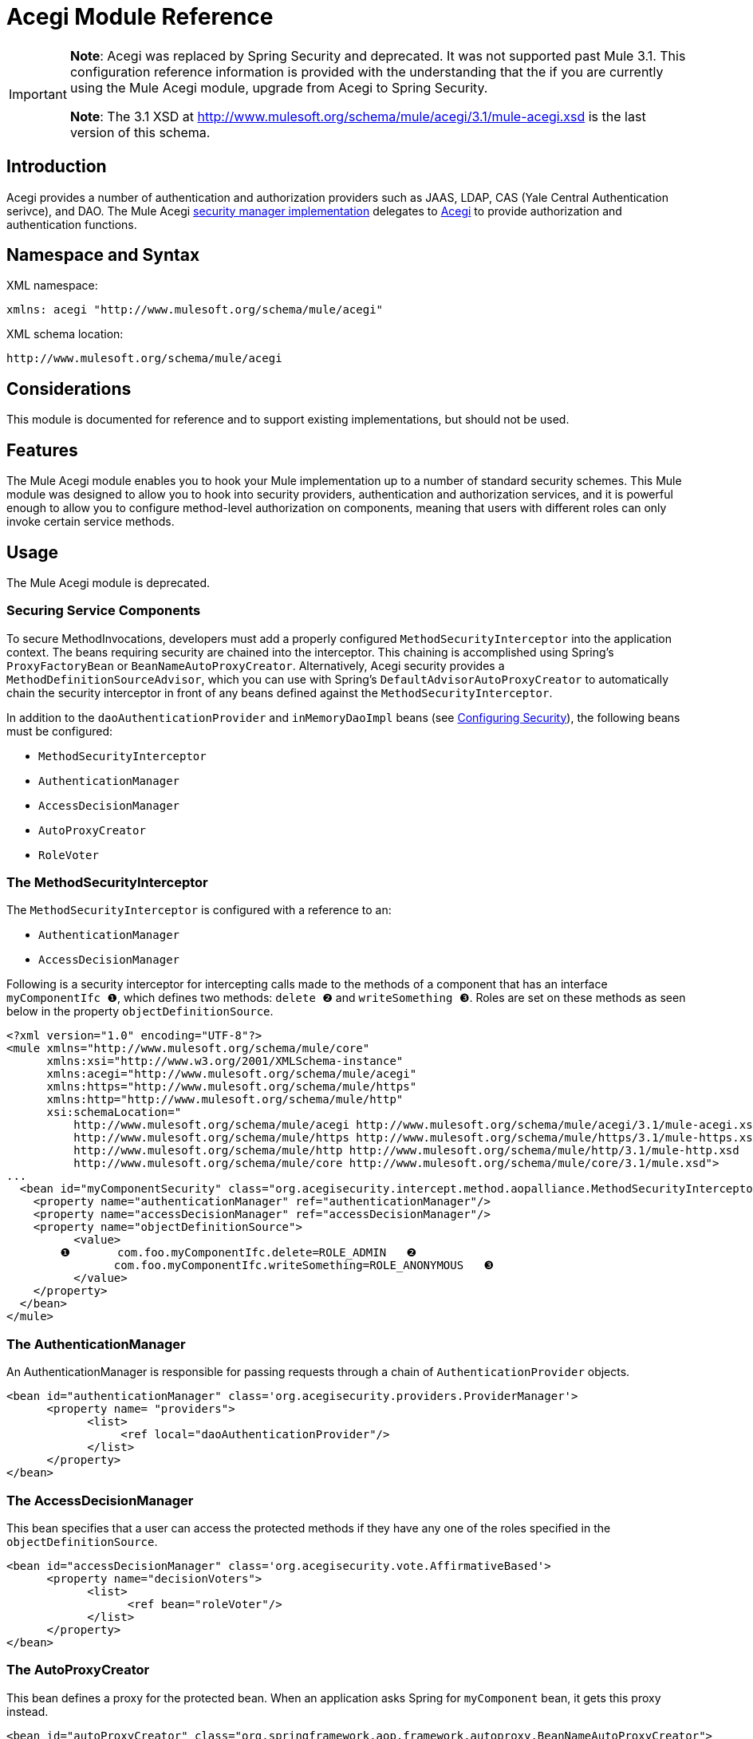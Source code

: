 = Acegi Module Reference

[IMPORTANT]
====
*Note*: Acegi was replaced by Spring Security and deprecated. It was not supported past Mule 3.1. This configuration reference information is provided with the understanding that the if you are currently using the Mule Acegi module, upgrade from Acegi to Spring Security.

*Note*: The 3.1 XSD at http://www.mulesoft.org/schema/mule/acegi/3.1/mule-acegi.xsd is the last version of this schema.
====

== Introduction

Acegi provides a number of authentication and authorization providers such as JAAS, LDAP, CAS (Yale Central Authentication serivce), and DAO. The Mule Acegi link:/docs/site/current/apidocs/org/mule/module/acegi/AcegiProviderAdapter.html[security manager implementation] delegates to http://acegisecurity.sourceforge.net/[Acegi] to provide authorization and authentication functions.

== Namespace and Syntax

XML namespace:

[source, xml, linenums]
----
xmlns: acegi "http://www.mulesoft.org/schema/mule/acegi"
----

XML schema location:

[source]
----
http://www.mulesoft.org/schema/mule/acegi
----

== Considerations

This module is documented for reference and to support existing implementations, but should not be used.

== Features

The Mule Acegi module enables you to hook your Mule implementation up to a number of standard security schemes. This Mule module was designed to allow you to hook into security providers, authentication and authorization services, and it is powerful enough to allow you to configure method-level authorization on components, meaning that users with different roles can only invoke certain service methods.

== Usage

The Mule Acegi module is deprecated.

=== Securing Service Components

To secure MethodInvocations, developers must add a properly configured `MethodSecurityInterceptor` into the application context. The beans requiring security are chained into the interceptor. This chaining is accomplished using Spring's `ProxyFactoryBean` or `BeanNameAutoProxyCreator`. Alternatively, Acegi security provides a `MethodDefinitionSourceAdvisor`, which you can use with Spring's `DefaultAdvisorAutoProxyCreator` to automatically chain the security interceptor in front of any beans defined against the `MethodSecurityInterceptor`.

In addition to the `daoAuthenticationProvider` and `inMemoryDaoImpl` beans (see link:/documentation-3.2/display/32X/Configuring+Security[Configuring Security]), the following beans must be configured:

* `MethodSecurityInterceptor`
* `AuthenticationManager`
* `AccessDecisionManager`
* `AutoProxyCreator`
* `RoleVoter`

=== The MethodSecurityInterceptor

The `MethodSecurityInterceptor` is configured with a reference to an:

* `AuthenticationManager`
* `AccessDecisionManager`

Following is a security interceptor for intercepting calls made to the methods of a component that has an interface `myComponentIfc ❶`, which defines two methods: `delete ❷` and `writeSomething ❸`. Roles are set on these methods as seen below in the property `objectDefinitionSource`.

[source, xml, linenums]
----
<?xml version="1.0" encoding="UTF-8"?>
<mule xmlns="http://www.mulesoft.org/schema/mule/core"
      xmlns:xsi="http://www.w3.org/2001/XMLSchema-instance"
      xmlns:acegi="http://www.mulesoft.org/schema/mule/acegi"
      xmlns:https="http://www.mulesoft.org/schema/mule/https"
      xmlns:http="http://www.mulesoft.org/schema/mule/http"
      xsi:schemaLocation="
          http://www.mulesoft.org/schema/mule/acegi http://www.mulesoft.org/schema/mule/acegi/3.1/mule-acegi.xsd
          http://www.mulesoft.org/schema/mule/https http://www.mulesoft.org/schema/mule/https/3.1/mule-https.xsd
          http://www.mulesoft.org/schema/mule/http http://www.mulesoft.org/schema/mule/http/3.1/mule-http.xsd
          http://www.mulesoft.org/schema/mule/core http://www.mulesoft.org/schema/mule/core/3.1/mule.xsd">
...
  <bean id="myComponentSecurity" class="org.acegisecurity.intercept.method.aopalliance.MethodSecurityInterceptor">
    <property name="authenticationManager" ref="authenticationManager"/>
    <property name="accessDecisionManager" ref="accessDecisionManager"/>
    <property name="objectDefinitionSource">
          <value>
        ❶       com.foo.myComponentIfc.delete=ROLE_ADMIN   ❷
                com.foo.myComponentIfc.writeSomething=ROLE_ANONYMOUS   ❸
          </value>
    </property>
  </bean>
</mule>
----

=== The AuthenticationManager

An AuthenticationManager is responsible for passing requests through a chain of `AuthenticationProvider` objects.

[source, xml, linenums]
----
<bean id="authenticationManager" class='org.acegisecurity.providers.ProviderManager'>
      <property name= "providers">
            <list>
                 <ref local="daoAuthenticationProvider"/>
            </list>
      </property>
</bean>
----

=== The AccessDecisionManager

This bean specifies that a user can access the protected methods if they have any one of the roles specified in the `objectDefinitionSource`.

[source, xml, linenums]
----
<bean id="accessDecisionManager" class='org.acegisecurity.vote.AffirmativeBased'>
      <property name="decisionVoters">
            <list>
                  <ref bean="roleVoter"/>
            </list>
      </property>
</bean>
----

=== The AutoProxyCreator

This bean defines a proxy for the protected bean. When an application asks Spring for `myComponent` bean, it gets this proxy instead.

[source, xml, linenums]
----
<bean id="autoProxyCreator" class="org.springframework.aop.framework.autoproxy.BeanNameAutoProxyCreator">
    <property name="interceptorNames">
        <list>
            <value>myComponentSecurity</value>
        </list>
    </property>
    <property name="beanNames">
        <list>
            <value>myComponent</value>
        </list>
    </property>
    <property name='proxyTargetClass' value="true"/>
</bean>
----

When using `BeanNameAutoProxyCreator` to create the required proxy for security, the configuration must contain the property `proxyTargetClass` set to `true`. Otherwise, the method passed to `MethodSecurityInterceptor.invoke` is the proxy's caller, not the proxy's target.

=== The RoleVoter

The `RoleVoter` class will vote if any `ConfigAttribute` begins with `ROLE_`. The `RoleVoter` is case sensitive on comparisons as well as the `ROLE_` prefix.

* It will vote to grant access if there is a `GrantedAuthority`, which returns a String representation (via the `getAuthority()` method) exactly equal to one or more `ConfigAttributes` starting with `ROlE`.
* If there is no exact match of any `ConfigAttribute` starting with `ROLE_`, the `RoleVoter` will vote to deny access.
* If no `ConfigAttribute` begins with `ROLE_`, the voter will abstain.

[source, xml, linenums]
----
<bean id="roleVoter" class="org.acegisecurity.vote.RoleVoter"/>
----

=== Setting Security Properties on the Security Provider

You can add any additional properties to the security provider in the `securityProperties` map. For example, this map can be used to change Aegi's default security strategy into one of the following:

* `MODE_THREADLOCAL`, which allows the authentication to be set on the current thread (this is the default strategy used by Acegi)
* `MODE_INHERITABLETHREADLOCAL`, which allows authentication to be inherited from the parent thread.
* `MORE_GLOBAL`, which allows the authentication to be set on all threads.

== Securing Components in Asynchronous Systems

Acegi security strategies are particularly useful with an asynchronous system, since we have to add a property on the security provider for the authentication to be set on more than one thread.

In this case, we would use `MODE_GLOBAL` as seen in the example below:

[source, xml, linenums]
----
<acegi:security-manager>
    <acegi:delegate-security-provider name="memory-dao" delegate-ref="daoAuthenticationProvider">
        <acegi:security-property name="securityMode" value="MODE_GLOBAL"/>
    </acegi:delegate-security-provider>
</acegi:security-manager>
----

=== Configuration Reference

== Acegi Module

Acegi provides a number of authentication and authorization provides such as JAAS, LDAP, CAS (Yale Central Authentication service), and DAO. The Mule Acegi security manager implementation delegates to Acegi to provide authorization and authentication functions.

=== Security manager

.Child Elements of <security-manager...>
[width="99",cols=",",options="header"]
|===
|Name |Cardinality |Description
|delegate-security-provider |0..1 |An Acegi-based security provider that delegates authorization to some other provider.
|===

=== Delegate security provider

An Acegi-based security provider that delegates authorization to some other provider.

.Attributes of <delegate-security-provider...>
[width="99",cols=",",options="header"]
|===
|Name |Type |Required |Default |Description
|delegate-ref |string |yes | |
|===

.Child Elements of <delegate-security-provider...>
[width="99",cols=",",options="header"]
|===
|Name |Cardinality |Description
|security-property |0..* |
|===

=== HTTP Security Filter

This appears to authenticate users via information in standard HTTP headers.

.Attributes of <http-security-filter...>
[width="99",cols=",",options="header"]
|===
|Name |Type |Required |Default |Description
|realm |string |yes | |
|securityProviders |string |no | |The delegate-security-provider to use for authenticating. Use this element in case you have multiple security managers defined in your configuration.
|===

== Schema

* Schema: http://www.mulesoft.org/schema/mule/acegi/3.1/mule-acegi.xsd
* Structure: http://www.mulesoft.org/docs/site/3.1.0/schemadocs/schemas/mule-acegi_xsd/schema-overview.html

== Javadoc API Reference

The Javadoc for this transport can be found here: link:/docs/site/current/apidocs/org/mule/module/acegi/package-summary.html[ACEGI].

== Maven

The Acegi Module can be included with the following dependency:

[source, xml, linenums]
----
<dependency>
  <groupId>org.mule.modules</groupId>
  <artifactId>mule-module-acegi</artifactId>
</dependency>
----

== Extending this Module or Transport

Not applicable.

== Best Practices

See Notes below.

== Notes

[IMPORTANT]
*Note*: Acegi was replaced by Spring Security and deprecated. It is not supported past version 3.1 of Mule. This configuration reference information is provided with the understanding that if you are currently using the Mule Acegi module, upgrade from Acegi to Spring Security.

